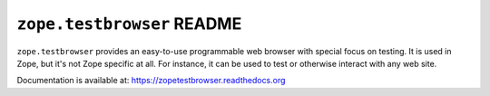 ``zope.testbrowser`` README
===========================

.. image:: https://img.shields.io/pypi/v/zope.testbrowser.svg
        :target: https://pypi.org/project/zope.testbrowser/
        :alt: Latest Version

.. image:: https://travis-ci.org/zopefoundation/zope.testbrowser.svg?branch=master
        :target: https://travis-ci.org/zopefoundation/zope.testbrowser

.. image:: https://readthedocs.org/projects/zopetestbrowser/badge/?version=latest
        :target: http://zopetestbrowser.readthedocs.org/en/latest/
        :alt: Documentation Status

``zope.testbrowser`` provides an easy-to-use programmable web browser
with special focus on testing.  It is used in Zope, but it's not Zope
specific at all.  For instance, it can be used to test or otherwise
interact with any web site.

Documentation is available at: https://zopetestbrowser.readthedocs.org
